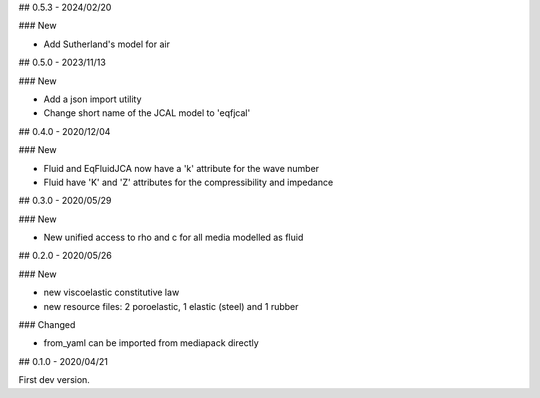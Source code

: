 ## 0.5.3 - 2024/02/20

### New

- Add Sutherland's model for air

## 0.5.0 - 2023/11/13

### New

- Add a json import utility
- Change short name of the JCAL model to 'eqfjcal'

## 0.4.0 - 2020/12/04

### New

- Fluid and EqFluidJCA now have a 'k' attribute for the wave number
- Fluid have 'K' and 'Z' attributes for the compressibility and impedance

## 0.3.0 - 2020/05/29

### New

- New unified access to rho and c for all media modelled as fluid

## 0.2.0 - 2020/05/26

### New

- new viscoelastic constitutive law
- new resource files: 2 poroelastic, 1 elastic (steel) and 1 rubber

### Changed

- from_yaml can be imported from mediapack directly

## 0.1.0 - 2020/04/21

First dev version.

